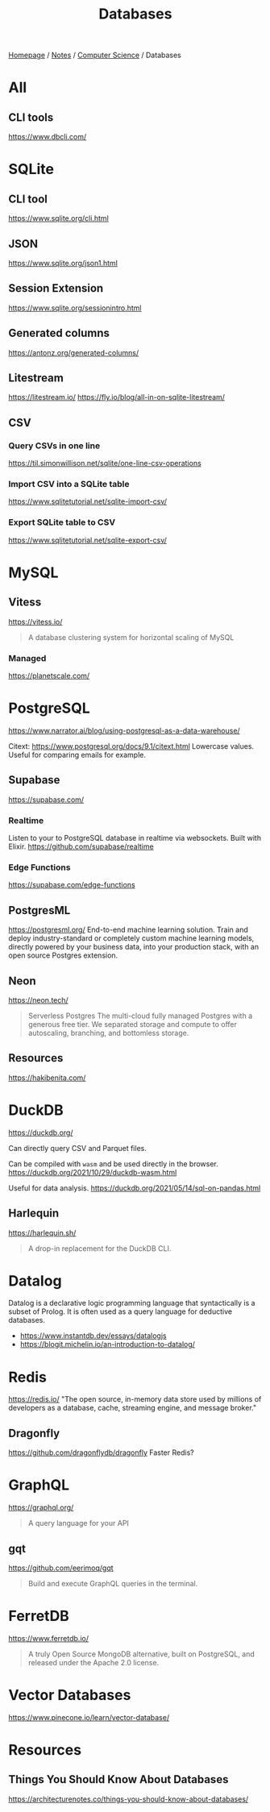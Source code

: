 #+title: Databases

[[file:../../homepage.org][Homepage]] / [[file:../../notes.org][Notes]] / [[file:../computer-science.org][Computer Science]] / Databases

* All
** CLI tools
https://www.dbcli.com/

* SQLite
** CLI tool
https://www.sqlite.org/cli.html
** JSON
https://www.sqlite.org/json1.html
** Session Extension
https://www.sqlite.org/sessionintro.html
** Generated columns
https://antonz.org/generated-columns/
** Litestream
https://litestream.io/
https://fly.io/blog/all-in-on-sqlite-litestream/
** CSV
*** Query CSVs in one line
https://til.simonwillison.net/sqlite/one-line-csv-operations
*** Import CSV into a SQLite table
https://www.sqlitetutorial.net/sqlite-import-csv/
*** Export SQLite table to CSV
https://www.sqlitetutorial.net/sqlite-export-csv/

* MySQL
** Vitess
https://vitess.io/
#+begin_quote
A database clustering system for horizontal scaling of MySQL
#+end_quote
*** Managed
https://planetscale.com/

* PostgreSQL
https://www.narrator.ai/blog/using-postgresql-as-a-data-warehouse/

Citext: https://www.postgresql.org/docs/9.1/citext.html
Lowercase values. Useful for comparing emails for example.

** Supabase
https://supabase.com/
*** Realtime
Listen to your to PostgreSQL database in realtime via websockets. Built with Elixir.
https://github.com/supabase/realtime
*** Edge Functions
https://supabase.com/edge-functions

** PostgresML
https://postgresml.org/
End-to-end machine learning solution.
Train and deploy industry-standard or completely custom machine learning models, directly powered by your business data, into your production stack, with an open source Postgres extension.

** Neon
https://neon.tech/
#+begin_quote
Serverless Postgres
The multi-cloud fully managed Postgres with a generous free tier. We separated storage and compute to offer autoscaling, branching, and bottomless storage.
#+end_quote

** Resources
https://hakibenita.com/

* DuckDB
https://duckdb.org/

Can directly query CSV and Parquet files.

Can be compiled with =wasm= and be used directly in the browser.
https://duckdb.org/2021/10/29/duckdb-wasm.html

Useful for data analysis.
https://duckdb.org/2021/05/14/sql-on-pandas.html

** Harlequin
https://harlequin.sh/

#+begin_quote
A drop-in replacement for the DuckDB CLI.
#+end_quote

* Datalog
Datalog is a declarative logic programming language that syntactically is a subset of Prolog. It is often used as a query language for deductive databases.

- https://www.instantdb.dev/essays/datalogjs
- https://blogit.michelin.io/an-introduction-to-datalog/

* Redis
https://redis.io/
"The open source, in-memory data store used by millions of developers as a database, cache, streaming engine, and message broker."

** Dragonfly
https://github.com/dragonflydb/dragonfly
Faster Redis?

* GraphQL
https://graphql.org/
#+begin_quote
A query language for your API
#+end_quote

** gqt
https://github.com/eerimoq/gqt
#+begin_quote
Build and execute GraphQL queries in the terminal.
#+end_quote

* FerretDB
https://www.ferretdb.io/
#+begin_quote
A truly Open Source MongoDB alternative, built on PostgreSQL, and released under the Apache 2.0 license.
#+end_quote

* Vector Databases
https://www.pinecone.io/learn/vector-database/

* Resources
** Things You Should Know About Databases
https://architecturenotes.co/things-you-should-know-about-databases/
